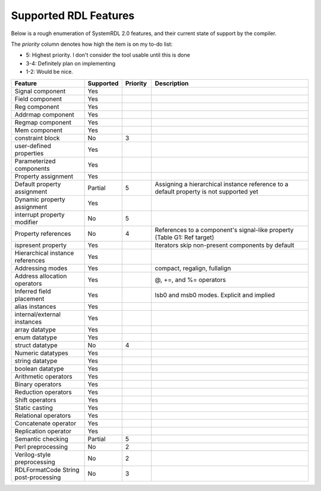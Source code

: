 
Supported RDL Features
======================

.. role:: red
.. role:: yellow
.. role:: green

.. raw:: html

    <style>
        .red {color:#c00;} 
        .yellow {color:#c60;} 
        .green {color:#0c0;}
      
        /* override table width restrictions */
        @media screen and (min-width: 767px) {
            .wy-table-responsive table td {
                white-space: normal;
            }
            .wy-table-responsive {
                overflow: visible;
            }
        }
    </style>


Below is a rough enumeration of SystemRDL 2.0 features, and their current state
of support by the compiler.

The *priority* column denotes how high the item is on my to-do list:

- 5: Highest priority. I don't consider the tool usable until this is done
- 3-4: Definitely plan on implementing
- 1-2: Would be nice.



.. list-table:: 
    :header-rows: 1
    :widths: 25 10 10 55
    
    *   - Feature
        - Supported
        - Priority
        - Description


    *   - Signal component
        - :green:`Yes`
        - 
        - 

    *   - Field component
        - :green:`Yes`
        - 
        - 

    *   - Reg component
        - :green:`Yes`
        - 
        - 

    *   - Addrmap component
        - :green:`Yes`
        - 
        - 

    *   - Regmap component
        - :green:`Yes`
        - 
        - 

    *   - Mem component
        - :green:`Yes`
        - 
        - 

    *   - constraint block
        - :red:`No`
        - 3
        - 

    *   - user-defined properties
        - :green:`Yes`
        - 
        - 

    *   - Parameterized components
        - :green:`Yes`
        - 
        - 

    *   - Property assignment
        - :green:`Yes`
        - 
        - 

    *   - Default property assignment
        - :yellow:`Partial`
        - 5
        - Assigning a hierarchical instance reference to a default property is not supported yet

    *   - Dynamic property assignment
        - :green:`Yes`
        - 
        - 

    *   - interrupt property modifier
        - :red:`No`
        - 5
        - 

    *   - Property references
        - :red:`No`
        - 4
        - References to a component's signal-like property (Table G1: Ref target)

    *   - ispresent property
        - :green:`Yes`
        - 
        - Iterators skip non-present components by default

    *   - Hierarchical instance references
        - :green:`Yes`
        - 
        - 

    *   - Addressing modes
        - :green:`Yes`
        - 
        - compact, regalign, fullalign

    *   - Address allocation operators
        - :green:`Yes`
        - 
        - @, +=, and %= operators

    *   - Inferred field placement
        - :green:`Yes`
        - 
        - lsb0 and msb0 modes. Explicit and implied

    *   - alias instances
        - :green:`Yes`
        - 
        - 

    *   - internal/external instances
        - :green:`Yes`
        - 
        - 

    *   - array datatype
        - :green:`Yes`
        - 
        - 

    *   - enum datatype
        - :green:`Yes`
        - 
        - 

    *   - struct datatype
        - :red:`No`
        - 4
        - 

    *   - Numeric datatypes
        - :green:`Yes`
        - 
        - 

    *   - string datatype
        - :green:`Yes`
        - 
        - 

    *   - boolean datatype
        - :green:`Yes`
        - 
        - 

    *   - Arithmetic operators
        - :green:`Yes`
        - 
        - 

    *   - Binary operators
        - :green:`Yes`
        - 
        - 

    *   - Reduction operators
        - :green:`Yes`
        - 
        - 

    *   - Shift operators
        - :green:`Yes`
        - 
        - 

    *   - Static casting
        - :green:`Yes`
        - 
        - 

    *   - Relational operators
        - :green:`Yes`
        - 
        - 

    *   - Concatenate operator
        - :green:`Yes`
        - 
        - 

    *   - Replication operator
        - :green:`Yes`
        - 
        - 

    *   - Semantic checking
        - :yellow:`Partial`
        - 5
        - 

    *   - Perl preprocessing
        - :red:`No`
        - 2
        - 

    *   - Verilog-style preprocessing
        - :red:`No`
        - 2
        - 

    *   - RDLFormatCode String post-processing
        - :red:`No`
        - 3
        - 
